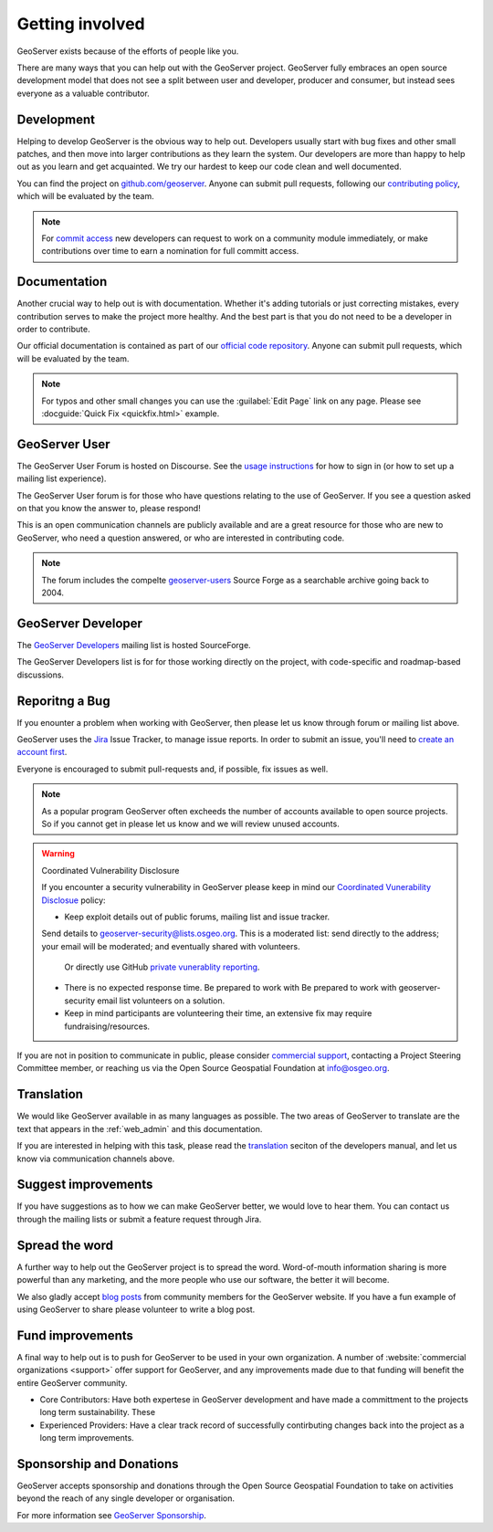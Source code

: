 .. _getting_involved:

Getting involved
================

GeoServer exists because of the efforts of people like you.

There are many ways that you can help out with the GeoServer project. GeoServer fully embraces an open source development model that does not see a split between user and developer, producer and consumer, but instead sees everyone as a valuable contributor.

.. seealso:: GeoServer opperates with full transparency with `public policies and procedures <https://docs.geoserver.org/latest/en/developer/policies/index.html>`__.

Development
-----------

Helping to develop GeoServer is the obvious way to help out. Developers usually start with bug fixes and other small patches, and then move into larger contributions as they learn the system. Our developers are more than happy to help out as you learn and get acquainted. We try our hardest to keep our code clean and well documented.

You can find the project on `github.com/geoserver <https://www.github.com/geoserver/>`_. Anyone can submit pull requests, following our `contributing policy <https://github.com/geoserver/geoserver/blob/main/CONTRIBUTING.md>`__, which will be evaluated by the team.

.. seealso::

   To learn more about contributing to the GeoServer codebase, we recommend reading the `Developers Guide <https://docs.geoserver.org/latest/en/developer/>`__ and joining GeoServer Developers (see below).

.. note:: 
   
   For `commit access <https://docs.geoserver.org/latest/en/developer/policies/committing.html>`__ new developers can request to work on a community module immediately, or make contributions over time to earn a nomination for full committ access.
   

Documentation
-------------

Another crucial way to help out is with documentation. Whether it's adding tutorials or just correcting mistakes, every contribution serves to make the project more healthy. And the best part is that you do not need to be a developer in order to contribute.

Our official documentation is contained as part of our `official code repository <https://www.github.com/geoserver/>`_. Anyone can submit pull requests, which will be evaluated by the team.

.. seealso::
   
   To learn more about contributing to the GeoServer documentation, we recommend reading the `Documentatiom Guide <https://docs.geoserver.org/latest/en/docguide/>`__ and joining GeoServer Developers (see below).

.. note::
   
   For typos and other small changes you can use the :guilabel:`Edit Page` link on any page. Please see  :docguide:`Quick Fix <quickfix.html>` example.

GeoServer User
--------------

The GeoServer User Forum is hosted on Discourse. See the `usage instructions <https://geoserver.org/comm/#discourse>`__ for how to sign in (or how to set up a mailing list experience).
  
The GeoServer User forum is for those who have questions relating to the use of GeoServer. If you see a question asked on that you know the answer to, please respond!

This is an open communication channels are publicly available and are a great resource for those who are new to GeoServer, who need a question answered, or who are interested in contributing code.

.. note::
   
   The forum includes the compelte `geoserver-users <https://sourceforge.net/p/geoserver/mailman/geoserver-users/>`__ Source Forge as a searchable archive going back to 2004.

GeoServer Developer
-------------------

The `GeoServer Developers <http://lists.sourceforge.net/lists/listinfo/geoserver-devel>`_ mailing list is hosted  SourceForge.

The GeoServer Developers list is for for those working directly on the project, with code-specific and roadmap-based discussions.

.. seealso::
   
   The `Community Development <https://geoserver.org/devel/>`__ page provides additional communication options for developers.

Reporitng a Bug
---------------

If you enounter a problem when working with GeoServer, then please let us know through forum or mailing list above.

GeoServer uses the `Jira <https://osgeo-org.atlassian.net/projects/GEOS>`_ Issue Tracker, to manage issue reports. In order to submit an issue, you'll need to `create an account first <https://osgeo-org.atlassian.net/admin/users/sign-up>`_.

Everyone is encouraged to submit pull-requests and, if possible, fix issues as well.

.. note::
   
   As a popular program GeoServer often excheeds the number of accounts available to open source projects. So if you cannot get in please let us know and we will review unused accounts.

.. warning:: Coordinated Vulnerability Disclosure

   If you encounter a security vulnerability in GeoServer please keep in mind our `Coordinated Vunerability Disclosue <https://github.com/geoserver/geoserver/blob/main/SECURITY.md>`__ policy:

   * Keep exploit details out of public forums, mailing list and issue tracker.
   
   Send details to `geoserver-security@lists.osgeo.org <mailto:geoserver-security@lists.osgeo.org>`__. This is a moderated list: send directly to the address; your email will be moderated; and eventually shared with volunteers.
     
     Or directly use GitHub `private vunerablity reporting <https://github.com/geoserver/geoserver/security/advisories/new>`_.
     
   * There is no expected response time. Be prepared to work with Be prepared to work with geoserver-security email list volunteers on a solution.
   * Keep in mind participants are volunteering their time, an extensive fix may require fundraising/resources.

If you are not in position to communicate in public, please consider `commercial support <https://geoserver.org/support/>`__, contacting a Project Steering Committee member, or reaching us via the Open Source Geospatial Foundation at `info@osgeo.org <mailto:info@osgeo.org>`__.

Translation
-----------

We would like GeoServer available in as many languages as possible. The two areas of GeoServer to translate are the text that appears in the :ref:`web_admin` and this documentation.

If you are interested in helping with this task, please read the `translation <https://docs.geoserver.org/latest/en/developer/translation.html>`__ seciton of the developers manual, and let us know via communication channels above.

Suggest improvements
--------------------

If you have suggestions as to how we can make GeoServer better, we would love to hear them. You can contact us through the mailing lists or submit a feature request through Jira.

Spread the word
---------------

A further way to help out the GeoServer project is to spread the word. Word-of-mouth information sharing is more powerful than any marketing, and the more people who use our software, the better it will become.

We also gladly accept `blog posts <https://geoserver.org/blog/>`__ from community members for the GeoServer website. If you have a fun example of using GeoServer to share please volunteer to write a blog post.

Fund improvements
-----------------

A final way to help out is to push for GeoServer to be used in your own organization. A number of :website:`commercial organizations <support>` offer support for GeoServer, and any improvements made due to that funding will benefit the entire GeoServer community.

* Core Contributors: Have both expertese in GeoServer development and have made a committment to the projects long term sustainability. These 

* Experienced Providers: Have a clear track record of successfully contirbuting changes back into the project as a long term improvements.

Sponsorship and Donations
-------------------------

GeoServer accepts sponsorship and donations through the Open Source Geospatial Foundation to take on activities beyond the reach of any single developer or organisation.

For more information see `GeoServer Sponsorship <https://geoserver.org/sponsor/>`_.

